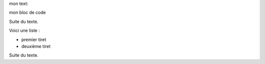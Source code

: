 mon text::

mon bloc de code

Suite du texte.

Voici une liste :

- premier tiret
- deuxième tiret

Suite du texte.

